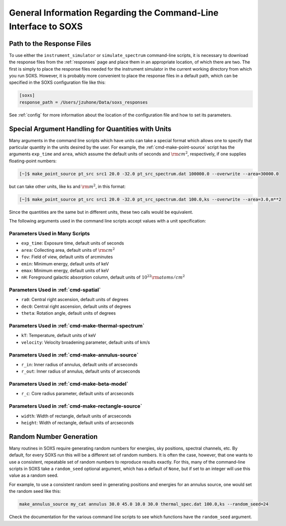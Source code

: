 .. _cmd-general-info:

General Information Regarding the Command-Line Interface to SOXS
================================================================

.. _cmd-response-path:

Path to the Response Files
--------------------------

To use either the ``instrument_simulator`` or ``simulate_spectrum`` command-line
scripts, it is necessary to download the response files from the :ref:`responses` 
page and place them in an appropriate location, of which there are two. The first 
is simply to place the response files needed for the instrument simulator in the 
current working directory from which you run SOXS. However, it is probably more
convenient to place the response files in a default path, which can be specified 
in the SOXS configuration file like this:

.. code-block:: text

    [soxs]
    response_path = /Users/jzuhone/Data/soxs_responses

See :ref:`config` for more information about the location of the configuration file
and how to set its parameters.

.. _cmd-units:

Special Argument Handling for Quantities with Units
---------------------------------------------------

Many arguments in the command line scripts which have units can 
take a special format which allows one to specify that particular
quantity in the units desired by the user. For example, the 
:ref:`cmd-make-point-source` script has the arguments ``exp_time``
and ``area``, which assume the default units of seconds and :math:`\rm{cm^2}`,
respectively, if one supplies floating-point numbers:

.. code-block:: bash

    [~]$ make_point_source pt_src src1 20.0 -32.0 pt_src_spectrum.dat 100000.0 --overwrite --area=30000.0

but can take other units, like ks and :math:`\rm{m^2}`, in this format:

.. code-block:: bash

    [~]$ make_point_source pt_src src1 20.0 -32.0 pt_src_spectrum.dat 100.0,ks --overwrite --area=3.0,m**2

Since the quantities are the same but in different units, these two calls would
be equivalent. 

The following arguments used in the command line scripts accept values with a 
unit specification:

Parameters Used in Many Scripts
+++++++++++++++++++++++++++++++

* ``exp_time``: Exposure time, default units of seconds
* ``area``: Collecting area, default units of :math:`\rm{cm}^2`
* ``fov``: Field of view, default units of arcminutes
* ``emin``: Minimum energy, default units of keV
* ``emax``: Minimum energy, default units of keV
* ``nH``: Foreground galactic absorption column, default units
  of :math:`10^{22} \rm{atoms/cm^2}`

Parameters Used in :ref:`cmd-spatial`
+++++++++++++++++++++++++++++++++++++

* ``ra0``: Central right ascension, default units of degrees
* ``dec0``: Central right ascension, default units of degrees
* ``theta``: Rotation angle, default units of degrees

Parameters Used in :ref:`cmd-make-thermal-spectrum`
+++++++++++++++++++++++++++++++++++++++++++++++++++

* ``kT``: Temperature, default units of keV
* ``velocity``: Velocity broadening parameter, default units of km/s

Parameters Used in :ref:`cmd-make-annulus-source`
+++++++++++++++++++++++++++++++++++++++++++++++++

* ``r_in``: Inner radius of annulus, default units of arcseconds
* ``r_out``: Inner radius of annulus, default units of arcseconds

Parameters Used in :ref:`cmd-make-beta-model`
+++++++++++++++++++++++++++++++++++++++++++++

* ``r_c``: Core radius parameter, default units of arcseconds

Parameters Used in :ref:`cmd-make-rectangle-source`
+++++++++++++++++++++++++++++++++++++++++++++++++++

* ``width``: Width of rectangle, default units of arcseconds
* ``height``: Width of rectangle, default units of arcseconds

Random Number Generation
------------------------

Many routines in SOXS require generating random numbers for energies, sky
positions, spectral channels, etc. By default, for every SOXS run this will
be a different set of random numbers. It is often the case, however, that one
wants to use a consistent, repeatable set of random numbers to reproduce results
exactly. For this, many of the command-line scripts in SOXS take a 
``random_seed`` optional argument, which has a default of ``None``, but if set 
to an integer will use this value as a random seed. 

For example, to use a consistent random seed in generating positions and
energies for an annulus source, one would set the random seed
like this:

.. code-block:: bash

    make_annulus_source my_cat annulus 30.0 45.0 10.0 30.0 thermal_spec.dat 100.0,ks --random_seed=24

Check the documentation for the various command line scripts to see which
functions have the ``random_seed`` argument. 